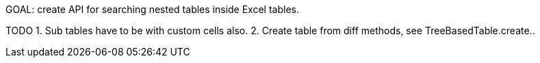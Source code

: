 GOAL: create API for searching nested tables inside Excel tables.

TODO
1. Sub tables have to be with custom cells also.
2. Create table from diff methods, see TreeBasedTable.create..